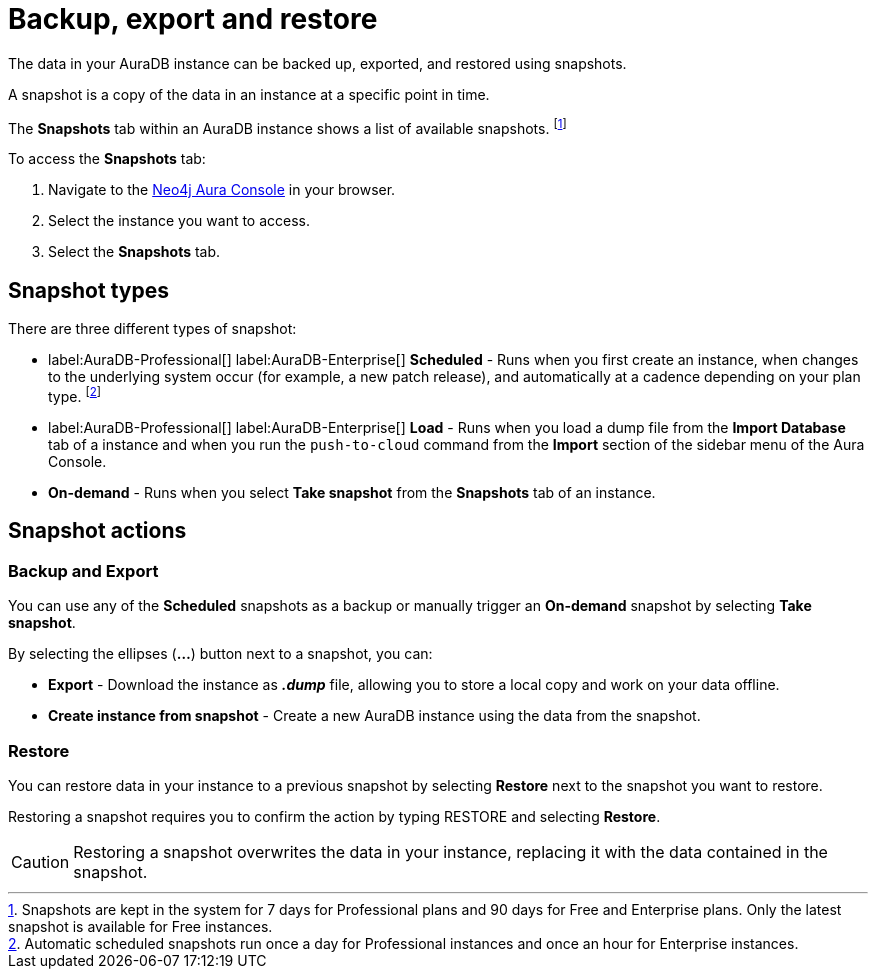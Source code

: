 [[aura-backup-restore-export]]
= Backup, export and restore
:description: This page describes how to backup, export and restore your data from a snapshot.

The data in your AuraDB instance can be backed up, exported, and restored using snapshots.

A snapshot is a copy of the data in an instance at a specific point in time.

The *Snapshots* tab within an AuraDB instance shows a list of available snapshots. footnote:[Snapshots are kept in the system for 7 days for Professional plans and 90 days for Free and Enterprise plans. Only the latest snapshot is available for Free instances.]

To access the *Snapshots* tab:

. Navigate to the https://console.neo4j.io/?product=aura-db[Neo4j Aura Console] in your browser.
. Select the instance you want to access.
. Select the *Snapshots* tab.

== Snapshot types

There are three different types of snapshot:

* label:AuraDB-Professional[] label:AuraDB-Enterprise[] *Scheduled* - Runs when you first create an instance, when changes to the underlying system occur (for example, a new patch release), and automatically at a cadence depending on your plan type.
footnote:[Automatic scheduled snapshots run once a day for Professional instances and once an hour for Enterprise instances.] 
* label:AuraDB-Professional[] label:AuraDB-Enterprise[] *Load* - Runs when you load a dump file from the *Import Database* tab of a instance and when you run the `push-to-cloud` command from the *Import* section of the sidebar menu of the Aura Console.
* *On-demand* - Runs when you select *Take snapshot* from the *Snapshots* tab of an instance.

== Snapshot actions

=== Backup and Export

You can use any of the *Scheduled* snapshots as a backup or manually trigger an *On-demand* snapshot by selecting *Take snapshot*.

By selecting the ellipses (*...*) button next to a snapshot, you can:

* *Export* - Download the instance as *_.dump_* file, allowing you to store a local copy and work on your data offline.
* *Create instance from snapshot* - Create a new AuraDB instance using the data from the snapshot.

=== Restore

You can restore data in your instance to a previous snapshot by selecting *Restore* next to the snapshot you want to restore.

Restoring a snapshot requires you to confirm the action by typing RESTORE and selecting *Restore*. 

[CAUTION]
====
Restoring a snapshot overwrites the data in your instance, replacing it with the data contained in the snapshot.
====


